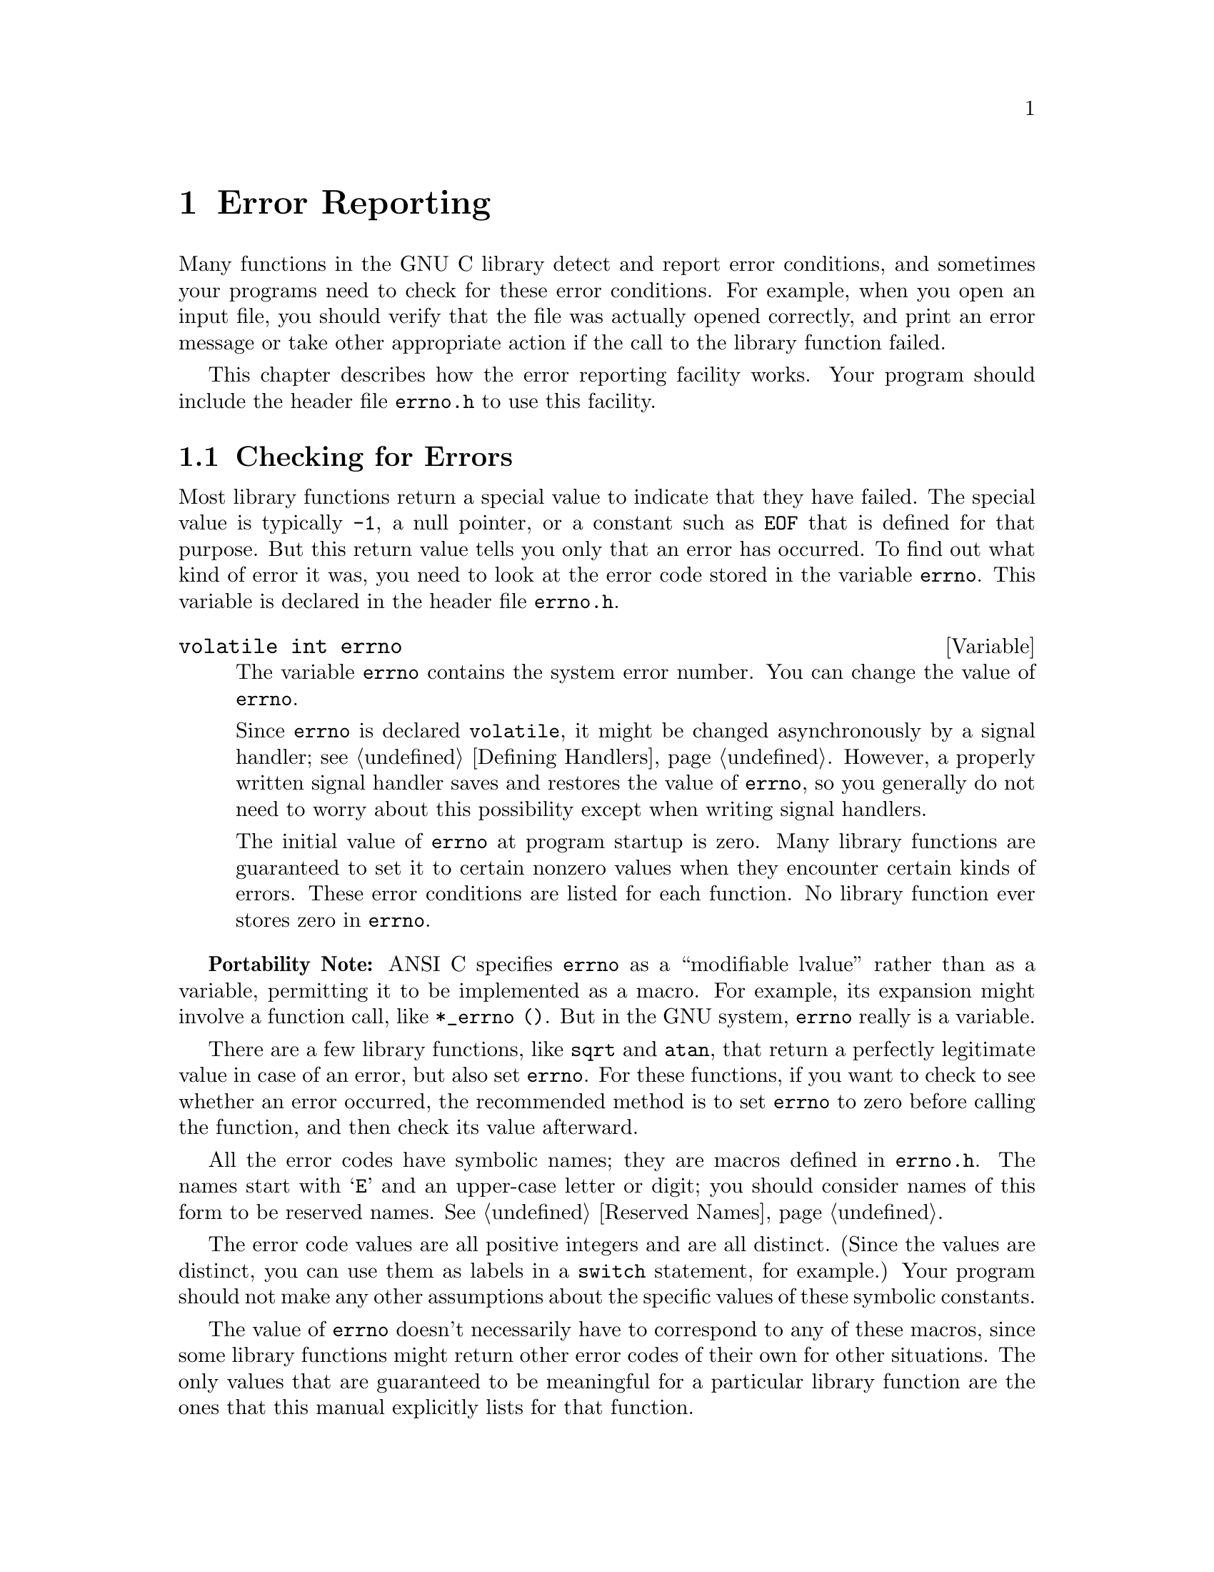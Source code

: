 @node Error Reporting, Memory Allocation, Introduction, Top
@chapter Error Reporting
@cindex error reporting
@cindex reporting errors
@cindex error codes
@cindex status codes

Many functions in the GNU C library detect and report error conditions,
and sometimes your programs need to check for these error conditions.
For example, when you open an input file, you should verify that the
file was actually opened correctly, and print an error message or take
other appropriate action if the call to the library function failed.

This chapter describes how the error reporting facility works.  Your
program should include the header file @file{errno.h} to use this
facility.
@pindex errno.h

@menu
* Checking for Errors::         How errors are reported by library functions.
* Error Codes::                 Error Codes
* Error Messages::              Mapping error codes onto error messages.
@end menu

@node Checking for Errors, Error Codes,  , Error Reporting
@section Checking for Errors

Most library functions return a special value to indicate that they have
failed.  The special value is typically @code{-1}, a null pointer, or a
constant such as @code{EOF} that is defined for that purpose.  But this
return value tells you only that an error has occurred.  To find out
what kind of error it was, you need to look at the error code stored in the
variable @code{errno}.  This variable is declared in the header file
@file{errno.h}.
@pindex errno.h

@comment errno.h
@comment ANSI
@deftypevr {Variable} {volatile int} errno
The variable @code{errno} contains the system error number.  You can
change the value of @code{errno}.

Since @code{errno} is declared @code{volatile}, it might be changed
asynchronously by a signal handler; see @ref{Defining Handlers}.
However, a properly written signal handler saves and restores the value
of @code{errno}, so you generally do not need to worry about this
possibility except when writing signal handlers.

The initial value of @code{errno} at program startup is zero.  Many
library functions are guaranteed to set it to certain nonzero values
when they encounter certain kinds of errors.  These error conditions are
listed for each function.  No library function ever stores zero in
@code{errno}.
@end deftypevr

@strong{Portability Note:} ANSI C specifies @code{errno} as a
``modifiable lvalue'' rather than as a variable, permitting it to be
implemented as a macro.  For example, its expansion might involve a
function call, like @code{*_errno ()}.  But in the GNU system,
@code{errno} really is a variable.

There are a few library functions, like @code{sqrt} and @code{atan},
that return a perfectly legitimate value in case of an error, but also
set @code{errno}.  For these functions, if you want to check to see
whether an error occurred, the recommended method is to set @code{errno}
to zero before calling the function, and then check its value afterward.

All the error codes have symbolic names; they are macros defined in
@file{errno.h}.  The names start with @samp{E} and an upper-case
letter or digit; you should consider names of this form to be
reserved names.  @xref{Reserved Names}.
@pindex errno.h

The error code values are all positive integers and are all distinct.
(Since the values are distinct, you can use them as labels in a
@code{switch} statement, for example.)  Your program should not make any
other assumptions about the specific values of these symbolic constants.

The value of @code{errno} doesn't necessarily have to correspond to any
of these macros, since some library functions might return other error
codes of their own for other situations.  The only values that are
guaranteed to be meaningful for a particular library function are the
ones that this manual explicitly lists for that function.

@node Error Codes, Error Messages, Checking for Errors, Error Reporting
@section Error Codes

@pindex errno.h
The error code macros are defined in the header file @file{errno.h}.
All of them expand into integer constant values.  Some of these error
codes can't occur on the GNU system, but they can occur using the GNU
library on other systems.

@comment errno.h
@comment POSIX.1: Operation not permitted
@deftypevr Macro int EPERM
Operation not permitted; only the owner of the file (or other resource)
or processes with special privileges can perform the operation.
@end deftypevr

@comment errno.h
@comment POSIX.1: No such file or directory
@deftypevr Macro int ENOENT
No such file or directory.  This is a ``file doesn't exist'' error
for ordinary files that are referenced in contexts where they are
expected to already exist.
@end deftypevr

@comment errno.h
@comment POSIX.1: No such process
@deftypevr Macro int ESRCH
No process matches the specified process ID.
@end deftypevr

@comment errno.h
@comment POSIX.1: Interrupted system call
@deftypevr Macro int EINTR
Interrupted function call; an asynchronous signal occured and prevented
completion of the call.  When this happens, you should try the call
again.
@end deftypevr

@comment errno.h
@comment POSIX.1: Input/output error
@deftypevr Macro int EIO
Input/output error; usually used for physical read or write errors.
@end deftypevr

@comment errno.h
@comment POSIX.1: Device not configured
@deftypevr Macro int ENXIO
No such device or address.  Typically, this means that a file
representing a device has been installed incorrectly, and the
system can't find the right kind of device driver for it.
@end deftypevr

@comment errno.h
@comment POSIX.1: Argument list too long
@deftypevr Macro int E2BIG
Argument list too long; used when the arguments passed to a new program
being executed with one of the @code{exec} functions (@pxref{Executing a
File}) occupy too much memory space.  This condition never arises in the
GNU system.
@end deftypevr

@comment errno.h
@comment POSIX.1: Exec format error
@deftypevr Macro int ENOEXEC
Invalid executable file format.  This condition is detected by the
@code{exec} functions; see @ref{Executing a File}.
@end deftypevr

@comment errno.h
@comment POSIX.1: Bad file descriptor
@deftypevr Macro int EBADF
Bad file descriptor; for example, I/O on a descriptor that has been
closed or reading from a descriptor open only for writing (or vice
versa).
@end deftypevr

@comment errno.h
@comment POSIX.1: No child processes
@deftypevr Macro int ECHILD
There are no child processes.  This error happens on operations that are
supposed to manipulate child processes, when there aren't any processes
to manipulate.
@end deftypevr

@comment errno.h
@comment POSIX.1: Resource deadlock avoided
@deftypevr Macro int EDEADLK
Deadlock avoided; allocating a system resource would have resulted in
a deadlock situation.  For an example, @xref{File Locks}.
@end deftypevr

@comment errno.h
@comment POSIX.1: Cannot allocate memory
@deftypevr Macro int ENOMEM
No memory available.  The system cannot allocate more virtual memory
because its capacity is full.
@end deftypevr

@comment errno.h
@comment POSIX.1: Permission denied
@deftypevr Macro int EACCES
Permission denied; the file permissions do not allow the attempted operation.
@end deftypevr

@comment errno.h
@comment POSIX.1: Bad address
@deftypevr Macro int EFAULT
Bad address; an invalid pointer was detected.
@end deftypevr

@comment errno.h
@comment BSD: Block device required
@deftypevr Macro int ENOTBLK
A file that isn't a block special file was given in a situation that
requires one.  For example, trying to mount an ordinary file as a file
system gives this error.
@end deftypevr

@comment errno.h
@comment POSIX.1: Device busy
@deftypevr Macro int EBUSY
Resource busy; a system resource that can't be shared is already in use.
For example, if you try to delete a file that is the root of a currently
mounted filesystem, you get this error.
@end deftypevr

@comment errno.h
@comment POSIX.1: File exists
@deftypevr Macro int EEXIST
File exists; an existing file was specified in a context where it only
makes sense to specify a new file.
@end deftypevr

@comment errno.h
@comment POSIX.1: Invalid cross-device link
@deftypevr Macro int EXDEV
An attempt to make an improper link across file systems was detected.
@end deftypevr

@comment errno.h
@comment POSIX.1: Operation not supported by device
@deftypevr Macro int ENODEV
No such device.  This a ``file doesn't exist'' error, but is
used only when the file is expected to represent a device, like a
block special file for a disk.  @strong{Incomplete:} The user should
verify this meaning; it might not be true.
@end deftypevr

@comment errno.h
@comment POSIX.1: Not a directory
@deftypevr Macro int ENOTDIR
A file that isn't a directory was specified when a directory is required.
one.
@end deftypevr

@comment errno.h
@comment POSIX.1: Is a directory
@deftypevr Macro int EISDIR
File is a directory; attempting to open a directory for writing gives
this error.
@end deftypevr

@comment errno.h
@comment POSIX.1: Invalid argument
@deftypevr Macro int EINVAL
Invalid argument.  This is used to indicate various kinds of problems
with passing the wrong argument to a library function.
@end deftypevr

@comment errno.h
@comment POSIX.1: Too many open files in system
@deftypevr Macro int ENFILE
There are too many files open in the entire system.
@end deftypevr

@comment errno.h
@comment POSIX.1: Too many open files
@deftypevr Macro int EMFILE
The current process has too many files open and can't open any more,
and the kernel's table of open files is full.
@c In GNU, use setdtablesize.
@end deftypevr

@comment errno.h
@comment POSIX.1: Inappropriate ioctl for device
@deftypevr Macro int ENOTTY
Inappropriate I/O control operation, such as trying to set terminal
modes on an ordinary file.
@end deftypevr

@comment errno.h
@comment BSD: Text file busy
@deftypevr Macro int ETXTBSY
An attempt to execute a file that is currently open for writing, or
write to a file that is currently being executed.  (The name stands
for ``text file busy''.)  This is not an error in the GNU system; the
text is copied as necessary.
@end deftypevr

@comment errno.h
@comment POSIX.1: File too large
@deftypevr Macro int EFBIG
File too big; the size of a file would be larger than allowed by the system.
@end deftypevr

@comment errno.h
@comment POSIX.1: No space left on device
@deftypevr Macro int ENOSPC
No space left on device; write operation on a file failed because the
disk is full.
@end deftypevr

@comment errno.h
@comment POSIX.1: Illegal seek
@deftypevr Macro int ESPIPE
Invalid seek operation (such as on a pipe).
@end deftypevr

@comment errno.h
@comment POSIX.1: Read-only file system
@deftypevr Macro int EROFS
An attempt was made to modify a file on a read-only file system.
@end deftypevr

@comment errno.h
@comment POSIX.1: Too many links
@deftypevr Macro int EMLINK
Too many links; the link count of a single file is too large.
@end deftypevr

@comment errno.h
@comment POSIX.1: Broken pipe
@deftypevr Macro int EPIPE
Broken pipe; there is no process reading from the other end of a pipe.
@end deftypevr

@comment errno.h
@comment ANSI: Numerical argument out of domain
@deftypevr Macro int EDOM
Domain error; used by mathematical functions when an argument value does
not fall into the domain over which the function is defined.
@end deftypevr

@comment errno.h
@comment ANSI: Numerical result out of range
@deftypevr Macro int ERANGE
Range error; used by mathematical functions when the result value is
not representable because of overflow or underflow.
@end deftypevr

@comment errno.h
@comment POSIX.1: Resource temporarily unavailable
@deftypevr Macro int EAGAIN
Resource temporarily unavailable; the call might work if you try again
later.
@end deftypevr

@comment errno.h
@comment BSD: Operation would block
@deftypevr Macro int EWOULDBLOCK
An operation that would block was attempted on an object that has
non-blocking mode selected.

@strong{Portability Note:} In 4.4BSD and GNU, @code{EWOULDBLOCK} and
@code{EAGAIN} are the same.  Earlier versions of BSD (@pxref{Berkeley
Unix}) have two distinct codes, and use @code{EWOULDBLOCK} to indicate
an i/o operation that would block on an object with non-blocking mode
set, and @code{EAGAIN} for other kinds of errors.@refill
@end deftypevr

@comment errno.h
@comment BSD: Operation now in progress
@deftypevr Macro int EINPROGRESS
An operation that cannot complete immediately was initiated on an object
that has non-blocking mode selected.
@end deftypevr

@comment errno.h
@comment BSD: Operation already in progress
@deftypevr Macro int EALREADY
An operation is already in progress on an object that has non-blocking
mode selected.
@end deftypevr

@comment errno.h
@comment BSD: Socket operation on non-socket
@deftypevr Macro int ENOTSOCK
A file that isn't a socket was specified when a socket is required.
@end deftypevr

@comment errno.h
@comment BSD: Destination address required
@deftypevr Macro int EDESTADDRREQ
No destination address was supplied on a socket operation.
@end deftypevr

@comment errno.h
@comment BSD: Message too long
@deftypevr Macro int EMSGSIZE
The size of a message sent on a socket was larger than the supported
maximum size.  
@end deftypevr

@comment errno.h
@comment BSD: Protocol wrong type for socket
@deftypevr Macro int EPROTOTYPE
The socket type does not support the requested communications protocol.
@end deftypevr

@comment errno.h
@comment BSD: Protocol not available
@deftypevr Macro int ENOPROTOOPT
You specified a socket option that doesn't make sense for the
particular protocol being used by the socket.  @xref{Socket Options}.
@end deftypevr

@comment errno.h
@comment BSD: Protocol not supported
@deftypevr Macro int EPROTONOSUPPORT
The socket domain does not support the requested communications protocol.
@xref{Creating a Socket}.
@end deftypevr

@comment errno.h
@comment BSD: Socket type not supported
@deftypevr Macro int ESOCKTNOSUPPORT
The socket type is not supported.
@end deftypevr

@comment errno.h
@comment BSD: Operation not supported
@deftypevr Macro int EOPNOTSUPP
The operation you requested is not supported.  Some socket functions
don't make sense for all types of sockets, and others may not be implemented
for all communications protocols.
@end deftypevr

@comment errno.h
@comment BSD: Protocol family not supported
@deftypevr Macro int EPFNOSUPPORT
The socket communications protocol family you requested is not supported.
@end deftypevr

@comment errno.h
@comment BSD: Address family not supported by protocol family
@deftypevr Macro int EAFNOSUPPORT
The address family specified for a socket is not supported; it is
inconsistent with the protocol being used on the socket.  @xref{Sockets}.
@end deftypevr

@comment errno.h
@comment BSD: Address already in use
@deftypevr Macro int EADDRINUSE
The requested socket address is already in use.  @xref{Socket Naming}.
@end deftypevr

@comment errno.h
@comment BSD: Can't assign requested address
@deftypevr Macro int EADDRNOTAVAIL
The requested socket address is not available; for example, you tried
to give a socket a name that doesn't match the local host name.
@xref{Socket Naming}.
@end deftypevr

@comment errno.h
@comment BSD: Network is down
@deftypevr Macro int ENETDOWN
A socket operation failed because the network was down.
@end deftypevr

@comment errno.h
@comment BSD: Network is unreachable
@deftypevr Macro int ENETUNREACH
A socket operation failed because the subnet containing the remost host
was unreachable.
@end deftypevr

@comment errno.h
@comment BSD: Network dropped connection on reset
@deftypevr Macro int ENETRESET
The network connection was reset because the remote host crashed.
@strong{Incomplete:} The user should verify this definition; it
might be incorrect.
@end deftypevr

@comment errno.h
@comment BSD: Software caused connection abort
@deftypevr Macro int ECONNABORTED
A network connection was aborted locally.
@end deftypevr

@comment errno.h
@comment BSD: Connection reset by peer
@deftypevr Macro int ECONNRESET
A network connection was closed for reasons outside the control of the
local host, such as by the remote machine rebooting.
@end deftypevr

@comment errno.h
@comment BSD: No buffer space available
@deftypevr Macro int ENOBUFS
The kernel's buffers for I/O operations are all in use.
@end deftypevr

@comment errno.h
@comment BSD: Socket is already connected
@deftypevr Macro int EISCONN
You tried to connect a socket that is already connected.
@xref{Establishing a Connection}.
@end deftypevr

@comment errno.h
@comment BSD: Socket is not connected
@deftypevr Macro int ENOTCONN
The socket is not connected to anything.  You get this error when you
try to transmit data over a socket, without first specifying a destination
for the data.
@end deftypevr

@comment errno.h
@comment BSD: Can't send after socket shutdown
@deftypevr Macro int ESHUTDOWN
The socket has already been shut down.
@end deftypevr

@comment errno.h
@comment BSD: Connection timed out
@deftypevr Macro int ETIMEDOUT
A socket operation with a specified timeout received no response during
the timeout period.
@end deftypevr

@comment errno.h
@comment BSD: Connection refused
@deftypevr Macro int ECONNREFUSED
A remote host refused to allow the network connection (typically because
it is not running the requested service).
@end deftypevr

@comment errno.h
@comment BSD: Too many levels of symbolic links
@deftypevr Macro int ELOOP
Too many levels of symbolic links were encountered in looking up a file name.
This often indicates a cycle of symbolic links.
@end deftypevr

@comment errno.h
@comment POSIX.1: File name too long
@deftypevr Macro int ENAMETOOLONG
Filename too long (longer than @code{PATH_MAX};
@pxref{File System Parameters}).@refill
@end deftypevr

@comment errno.h
@comment BSD: Host is down
@deftypevr Macro int EHOSTDOWN
The remote host for a requested network connection is down.
@end deftypevr

@comment errno.h
@comment BSD: No route to host
@deftypevr Macro int EHOSTUNREACH
The remote host for a requested network connection is not reachable.
@end deftypevr

@comment errno.h
@comment POSIX.1: Directory not empty
@deftypevr Macro int ENOTEMPTY
Directory not empty, where an empty directory was expected.  Typically,
this error occurs when you are trying to delete a directory.
@end deftypevr

@comment errno.h
@comment BSD: Too many users
@deftypevr Macro int EUSERS
The file quota system is confused because there are too many users.
@end deftypevr

@comment errno.h
@comment BSD: Disc quota exceeded
@deftypevr Macro int EDQUOT
The user's disk quota was exceeded.
@end deftypevr

@comment errno.h
@comment BSD: Stale NFS file handle
@deftypevr Macro int ESTALE
Stale NFS file handle.  This indicates an internal confusion in the NFS
system which is due to file system rearrangements on the server host.
Repairing this condition usually requires unmounting and remounting
the NFS file system on the local host.
@end deftypevr

@comment errno.h
@comment BSD: Too many levels of remote in path
@deftypevr Macro int EREMOTE
An attempt was made to NFS-mount a remote file system with a file name that
already specifies an NFS-mounted file.
@end deftypevr

@comment errno.h
@comment POSIX.1: No locks available
@deftypevr Macro int ENOLCK
No locks available.  This is used by the file locking facilities;
see @ref{File Locks}.
@end deftypevr

@comment errno.h
@comment POSIX.1: Function not implemented
@deftypevr Macro int ENOSYS
Function not implemented.  Some functions have commands or options defined
that might not be supported in all implementations, and this is the kind
of error you get if you request them and they are not supported.
@end deftypevr

@comment errno.h
@comment GNU: ?
@deftypevr Macro int ED
The experienced user will know what is wrong.
@end deftypevr

@comment errno.h
@comment GNU: Gratuitous error
@deftypevr Macro int EGRATUITOUS
This error code has no purpose.
@end deftypevr


@node Error Messages,  , Error Codes, Error Reporting
@section Error Messages

The library has functions and variables designed to make it easy for
your program to report informative error messages in the customary
format about the failure of a library call.  The functions
@code{strerror} and @code{perror} give you the standard error message
for a given error code; the variable
@code{program_invocation_short_name} gives you convenient access to the
name of the program that encountered the error.

@comment string.h
@comment ANSI
@deftypefun {char *} strerror (int @var{errnum})
The @code{strerror} function maps the error code (@pxref{Checking for
Errors}) specified by the @var{errnum} argument to a descriptive error
message string.  The return value is a pointer to this string.

The value @var{errnum} normally comes from the variable @code{errno}.

You should not modify the string returned by @code{strerror}.  Also, if
you make subsequent calls to @code{strerror}, the string might be
overwritten.  (But it's guaranteed that no library function ever calls
@code{strerror} behind your back.)

The function @code{strerror} is declared in @file{string.h}.
@end deftypefun

@comment stdio.h
@comment ANSI
@deftypefun void perror (const char *@var{message})
This function prints an error message to the stream @code{stderr};
see @ref{Standard Streams}.

If you call @code{perror} with a @var{message} that is either a null
pointer or an empty string, @code{perror} just prints the error message 
corresponding to @code{errno}, adding a trailing newline.

If you supply a non-null @var{message} argument, then @code{perror}
prefixes its output with this string.  It adds a colon and a space 
character to separate the @var{message} from the error string corresponding
to @code{errno}.

The function @code{perror} is declared in @file{stdio.h}.
@end deftypefun

@code{strerror} and @code{perror} produce the exact same message for any
given error code; the precise text varies from system to system.  On the
GNU system, the messages are fairly short; there are no multi-line
messages or embedded newlines.  Each error message begins with a capital
letter and does not include any terminating punctuation.

@strong{Compatibility Note:}  The @code{strerror} function is a new
feature of ANSI C.  Many older C systems do not support this function
yet.

@cindex program name
@cindex name of running program
Many programs that don't read input from the terminal are designed to
exit if any system call fails.  By convention, the error message from
such a program should start with the program's name, sans directories.
You can find that name in the variable
@code{program_invocation_short_name}; the full file name is stored the
variable @code{program_invocation_name}:

@comment errno.h
@comment GNU
@deftypevar {char *} program_invocation_name 
This variable's value is the name that was used to invoke the program
running in the current process.  It is the same as @code{argv[0]}.
@end deftypevar

@comment errno.h
@comment GNU
@deftypevar {char *} program_invocation_short_name 
This variable's value is the name that was used to invoke the program
running in the current process, with directory names removed.  (That is
to say, it is the same as @code{program_invocation_name} minus
everything up to the last slash, if any.)
@end deftypevar

Both @code{program_invocation_name} and
@code{program_invocation_short_name} are set up by the system before
@code{main} is called.

@strong{Portability Note:} These two variables are GNU extensions.  If
you want your program to work with non-GNU libraries, you must save the
value of @code{argv[0]} in @code{main}, and then strip off the directory
names yourself.  We added these extensions to make it possible to write
self-contained error-reporting subroutines that require no explicit
cooperation from @code{main}.

Here is an example showing how to handle failure to open a file
correctly.  The function @code{open_sesame} tries to open the named file
for reading and returns a stream if successful.  The @code{fopen}
library function returns a null pointer if it couldn't open the file for
some reason.  In that situation, @code{open_sesame} constructs an
appropriate error message using the @code{strerror} function, and
terminates the program.  If we were going to make some other library
calls before passing the error code to @code{strerror}, we'd have to
save it in a local variable instead, because those other library
functions might overwrite @code{errno} in the meantime.

@example
#include <errno.h>
#include <stdio.h>
#include <stdlib.h>
#include <string.h>

FILE *
open_sesame (char *name)
@{ 
  FILE *stream;

  errno = 0;                     
  stream = fopen (name, "r");
  if (!stream) @{
    fprintf (stderr, "%s: Couldn't open file %s; %s\n",
             program_invocation_short_name, name, strerror (errno));
    exit (EXIT_FAILURE);
  @} else
    return stream;
@}
@end example

